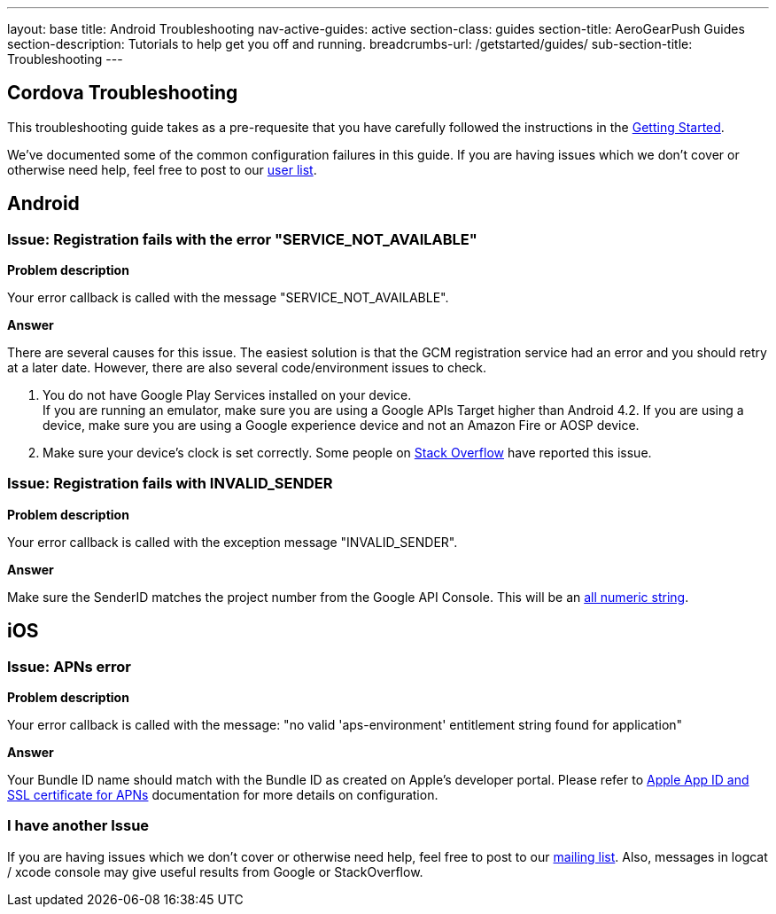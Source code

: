 ---
layout: base
title: Android Troubleshooting
nav-active-guides: active
section-class: guides
section-title: AeroGearPush Guides
section-description: Tutorials to help get you off and running.
breadcrumbs-url: /getstarted/guides/
sub-section-title: Troubleshooting 
---

Cordova Troubleshooting
-----------------------
This troubleshooting guide takes as a pre-requesite that you have carefully followed the instructions in the link:/docs/guides/aerogear-cordova/AerogearCordovaPush/[Getting Started].

We've documented some of the common configuration failures in this guide.  If you are having issues which we don't cover or otherwise need help, feel free to post to our link:https://lists.jboss.org/mailman/listinfo/aerogear-users/[user list].

## Android

### Issue: Registration fails with the error "SERVICE_NOT_AVAILABLE"

*Problem description*

Your error callback is called with the message "SERVICE_NOT_AVAILABLE".

*Answer*

There are several causes for this issue.  The easiest solution is that the GCM registration service had an error and you should retry at a later date.  However, there are also several code/environment issues to check.

. You do not have Google Play Services installed on your device. +
If you are running an emulator, make sure you are using a Google APIs Target higher than Android 4.2. If you are using a device, make sure you are using a Google experience device and not an Amazon Fire or AOSP device.

. Make sure your device's clock is set correctly.  Some people on link:http://stackoverflow.com/questions/17188982/how-to-fix-google-cloud-messaging-registration-error-service-not-available[Stack Overflow] have reported this issue.

### Issue: Registration fails with INVALID_SENDER

*Problem description*

Your error callback is called with the exception message "INVALID_SENDER".

*Answer*

Make sure the SenderID matches the project number from the Google API Console.  This will be an link:../../aerogear-push-android/img/gcc_3.png[all numeric string].

## iOS

### Issue: APNs error

*Problem description*

Your error callback is called with the message: "no valid 'aps-environment' entitlement string found for application"

*Answer*

Your Bundle ID name should match with the Bundle ID as created on Apple's developer portal. Please refer to link:../../aerogear-push-ios/app-id-ssl-certificate-apns[Apple App ID and SSL certificate for APNs] documentation for more details on configuration.

### I have another Issue

If you are having issues which we don't cover or otherwise need help, feel free to post to our link:https://lists.jboss.org/mailman/listinfo/aerogear-users[mailing list].  Also, messages in logcat / xcode console may give useful results from Google or StackOverflow.
